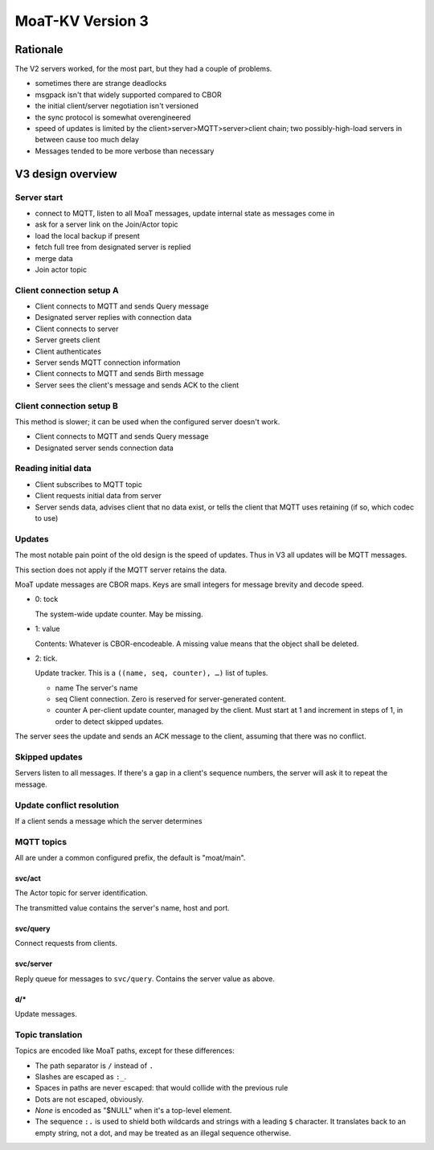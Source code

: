 =================
MoaT-KV Version 3
=================

+++++++++
Rationale
+++++++++

The V2 servers worked, for the most part, but they had a couple of problems.

* sometimes there are strange deadlocks

* msgpack isn't that widely supported compared to CBOR

* the initial client/server negotiation isn't versioned

* the sync protocol is somewhat overengineered

* speed of updates is limited by the client>server>MQTT>server>client
  chain; two possibly-high-load servers in between cause too much delay

* Messages tended to be more verbose than necessary

++++++++++++++++++
V3 design overview
++++++++++++++++++

Server start
++++++++++++

* connect to MQTT, listen to all MoaT messages,
  update internal state as messages come in

* ask for a server link on the Join/Actor topic

* load the local backup if present

* fetch full tree from designated server is replied

* merge data

* Join actor topic


Client connection setup A
+++++++++++++++++++++++++

* Client connects to MQTT and sends Query message
* Designated server replies with connection data
* Client connects to server

* Server greets client
* Client authenticates
* Server sends MQTT connection information
* Client connects to MQTT and sends Birth message
* Server sees the client's message and sends ACK to the client

Client connection setup B
+++++++++++++++++++++++++

This method is slower; it can be used when the configured server doesn't work.

* Client connects to MQTT and sends Query message
* Designated server sends connection data

Reading initial data
++++++++++++++++++++

* Client subscribes to MQTT topic
* Client requests initial data from server
* Server sends data, advises client that no data exist, or tells the client
  that MQTT uses retaining (if so, which codec to use)

Updates
+++++++

The most notable pain point of the old design is the speed of updates.
Thus in V3 all updates will be MQTT messages.

This section does not apply if the MQTT server retains the data.

MoaT update messages are CBOR maps. Keys are small integers for message brevity and
decode speed.

* 0: tock

  The system-wide update counter. May be missing.

* 1: value

  Contents: Whatever is CBOR-encodeable. A missing value means that the
  object shall be deleted.

* 2: tick.

  Update tracker. This is a ``((name, seq, counter), …)`` list of tuples.

  * name
    The server's name

  * seq
    Client connection. Zero is reserved for server-generated content.

  * counter
    A per-client update counter, managed by the client. Must start at 1 and
    increment in steps of 1, in order to detect skipped updates.


The server sees the update and sends an ACK message to the client, assuming
that there was no conflict.


Skipped updates
+++++++++++++++

Servers listen to all messages. If there's a gap in a client's sequence
numbers, the server will ask it to repeat the message.


Update conflict resolution
++++++++++++++++++++++++++

If a client sends a message which the server determines


MQTT topics
+++++++++++

All are under a common configured prefix, the default is "moat/main".

svc/act
-------

The Actor topic for server identification.

The transmitted value contains the server's name, host and port.


svc/query
---------

Connect requests from clients.

svc/server
----------

Reply queue for messages to ``svc/query``. Contains the server value as
above.


d/*
---

Update messages.

Topic translation
+++++++++++++++++

Topics are encoded like MoaT paths, except for these differences:

* The path separator is ``/``  instead of ``.``
* Slashes are escaped as ``:_``.
* Spaces in paths are never escaped: that would collide with the previous rule
* Dots are not escaped, obviously.
* `None` is encoded as "$NULL" when it's a top-level element.
* The sequence ``:.`` is used to shield both wildcards and strings with a
  leading ``$`` character. It translates back to an empty string, not a
  dot, and may be treated as an illegal sequence otherwise.
